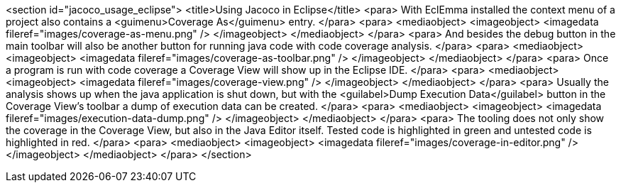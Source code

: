 <section id="jacoco_usage_eclipse">
	<title>Using Jacoco in Eclipse</title>
	<para>
		With EclEmma installed the context menu of a project also contains a
		<guimenu>Coverage As</guimenu>
		entry.
	</para>
	<para>
		<mediaobject>
			<imageobject>
				<imagedata fileref="images/coverage-as-menu.png" />
			</imageobject>
		</mediaobject>
	</para>
	<para>
		And besides the debug button in the main toolbar will also be
		another button for running java code with code coverage analysis.
	</para>
	<para>
		<mediaobject>
			<imageobject>
				<imagedata fileref="images/coverage-as-toolbar.png" />
			</imageobject>
		</mediaobject>
	</para>
	<para>
		Once a program is run with code coverage a Coverage View will
		show up in the Eclipse IDE.
	</para>
	<para>
		<mediaobject>
			<imageobject>
				<imagedata fileref="images/coverage-view.png" />
			</imageobject>
		</mediaobject>
	</para>
	<para>
		Usually the analysis shows up when the java application is shut
		down,
		but with the
		<guilabel>Dump Execution Data</guilabel>
		button in the Coverage View's toolbar a dump of execution data can be
		created.
	</para>
	<para>
		<mediaobject>
			<imageobject>
				<imagedata fileref="images/execution-data-dump.png" />
			</imageobject>
		</mediaobject>
	</para>
	<para>
		The tooling does not only show the coverage in the Coverage View,
		but also in the Java Editor itself. Tested code is highlighted in
		green and untested code is highlighted in red.
	</para>
	<para>
		<mediaobject>
			<imageobject>
				<imagedata fileref="images/coverage-in-editor.png" />
			</imageobject>
		</mediaobject>
	</para>
</section>